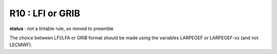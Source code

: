 R10 :  LFI or GRIB
******************

**status** : not a lintable rule, so moved to preamble

The  choice between  LFI/LFA  or  GRIB  format  should  be  made  using  the variables 
LARPEGEF or LARPEGEF-xx (and not LECMWF).